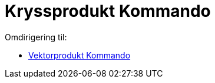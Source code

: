 = Kryssprodukt Kommando
ifdef::env-github[:imagesdir: /nb/modules/ROOT/assets/images]

Omdirigering til:

* xref:/commands/Vektorprodukt.adoc[Vektorprodukt Kommando]
